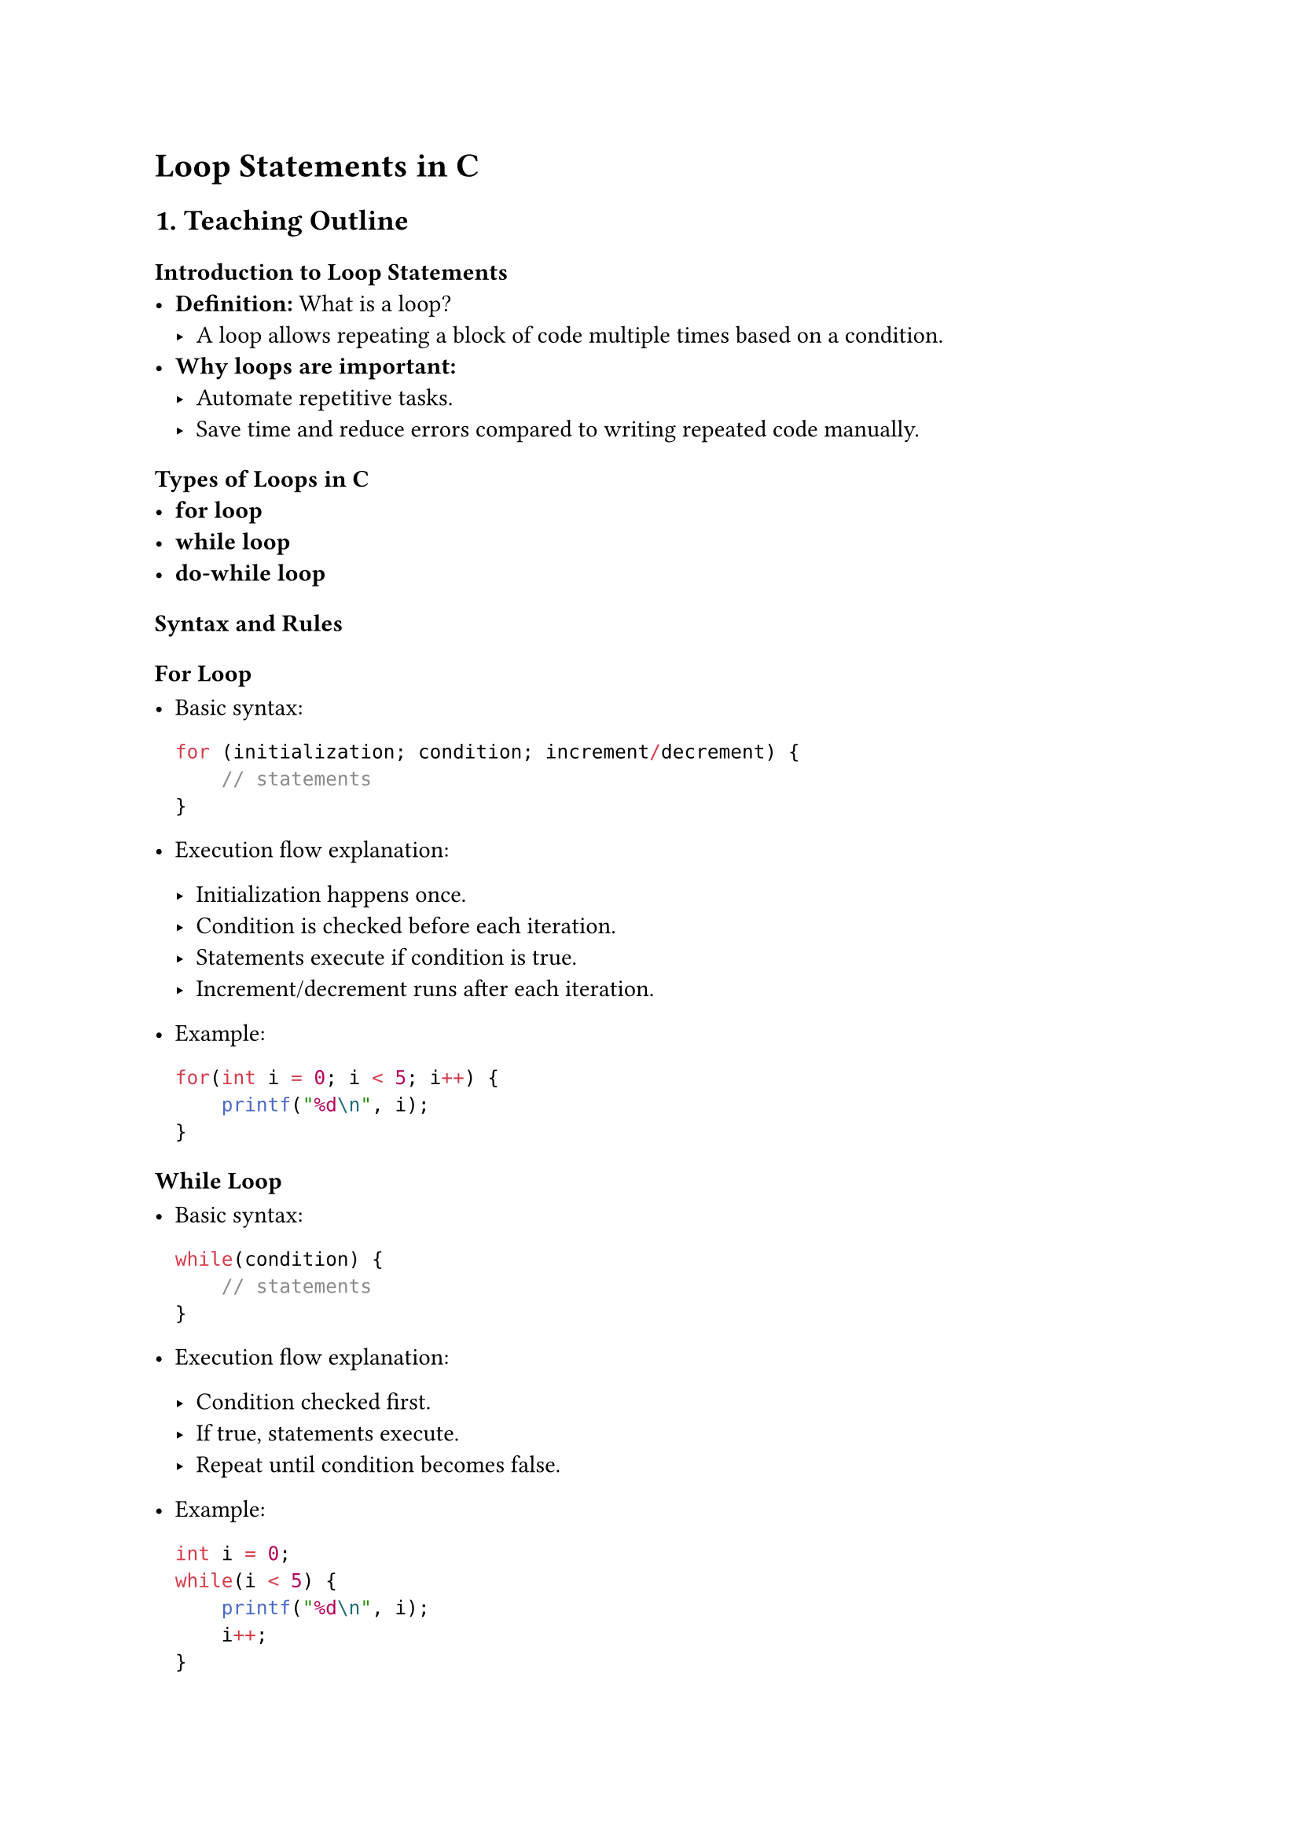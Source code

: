 = Loop Statements in C
<teaching-guideline-loop-statements-in-c>



== 1. Teaching Outline
<teaching-outline>
=== Introduction to Loop Statements
<introduction-to-loop-statements>
- #strong[Definition:] What is a loop?
  - A loop allows repeating a block of code multiple times based on a
    condition.
- #strong[Why loops are important:]
  - Automate repetitive tasks.
  - Save time and reduce errors compared to writing repeated code
    manually.



=== Types of Loops in C
<types-of-loops-in-c>
- #strong[for loop]
- #strong[while loop]
- #strong[do-while loop]



=== Syntax and Rules
<syntax-and-rules>
==== For Loop
<for-loop>
- Basic syntax:

  ```c
  for (initialization; condition; increment/decrement) {
      // statements
  }
  ```

- Execution flow explanation:

  - Initialization happens once.
  - Condition is checked before each iteration.
  - Statements execute if condition is true.
  - Increment/decrement runs after each iteration.

- Example:

  ```c
  for(int i = 0; i < 5; i++) {
      printf("%d\n", i);
  }
  ```

==== While Loop
<while-loop>
- Basic syntax:

  ```c
  while(condition) {
      // statements
  }
  ```

- Execution flow explanation:

  - Condition checked first.
  - If true, statements execute.
  - Repeat until condition becomes false.

- Example:

  ```c
  int i = 0;
  while(i < 5) {
      printf("%d\n", i);
      i++;
  }
  ```

==== Do-While Loop
<do-while-loop>
- Basic syntax:

  ```c
  do {
      // statements
  } while(condition);
  ```

- Execution flow explanation:

  - Statements execute first.
  - Condition checked after execution.
  - Ensures code inside loop runs at least once.

- Example:

  ```c
  int i = 0;
  do {
      printf("%d\n", i);
      i++;
  } while(i < 5);
  ```



=== Important Concepts and Rules
<important-concepts-and-rules>
- Loop variables and scope.
- Condition must eventually become false to avoid infinite loops.
- Nested loops: Using one loop inside another.
- Loop control statements: `break`, `continue`.
  - `break` exits loop immediately.
  - `continue` skips current iteration, continues next.



=== Examples and Demonstrations
<examples-and-demonstrations>
- Print numbers 1 to 10 using each loop type.
- Sum of first N natural numbers.
- Nested loop example: print multiplication table.
- Using `break`: Exit loop if a certain condition met.
- Using `continue`: Skip even numbers while printing 1 to 10.



=== Common Mistakes to Avoid
<common-mistakes-to-avoid>
- Forgetting to update the loop variable → leads to infinite loops.
- Off-by-one errors in the loop condition.
- Incorrect loop condition (e.g., using assignment `=` instead of
  comparison `==`).
- Misunderstanding the difference between `while` and `do-while`.
- Using `break` or `continue` incorrectly causing logic issues.
- Not initializing loop variables properly.



=== Real-World Applications
<real-world-applications>
- Iterating through arrays or strings.
- Repeatedly taking user input until valid.
- Processing or filtering data sets.
- Building patterns or shapes in console output.
- Running timed or limited cycles in program logic.



== 2. In-Class Practice Questions
<in-class-practice-questions>
=== Question 1: Basic For Loop
<question-1-basic-for-loop>
#strong[Problem:] Write a `for` loop that prints numbers from 0 to 5. \
#strong[Concept:] Basic for loop syntax and iteration. \
#strong[Hint:] Remember the loop condition should stop after 5.



=== Question 2: While Loop with Update
<question-2-while-loop-with-update>
#strong[Problem:] Use a `while` loop to print odd numbers between 1 and
15. \
#strong[Concept:] `while` loop condition and incrementing variable
inside loop. \
#strong[Hint:] Increment by 2 each iteration or check odd condition
inside.



=== Question 3: Do-While Loop Usage
<question-3-do-while-loop-usage>
#strong[Problem:] Write a program that asks the user to enter a positive
number and uses a `do-while` loop to keep asking until the input is
positive. \
#strong[Concept:] Do-while guarantees the loop body runs at least once.
\
#strong[Hint:] Use `scanf` to get input and check condition after.



=== Question 4: Nested Loops --- Multiplication Table
<question-4-nested-loops-multiplication-table>
#strong[Problem:] Use nested `for` loops to print the multiplication
table from 1 to 5. \
#strong[Concept:] Nested loops and inner/outer loop controls. \
#strong[Hint:] Outer loop controls rows, inner controls columns.



=== Question 5: Break and Continue Control Statements
<question-5-break-and-continue-control-statements>
#strong[Problem:] Write a loop to print numbers from 1 to 10 but skip 5
and stop the loop completely if the number reaches 8. \
#strong[Concept:] Using `continue` and `break` inside loops. \
#strong[Hint:] Use conditions inside the loop body.



== 3. Homework Practice Questions
<homework-practice-questions>
=== Homework 1: Sum of Even Numbers
<homework-1-sum-of-even-numbers>
#strong[Problem:] Write a program using any loop type to calculate the
sum of all even numbers between 1 and 50. \
#strong[Difficulty:] Easy \
#strong[Concept:] Looping with condition and accumulation.



=== Homework 2: Reverse Counting
<homework-2-reverse-counting>
#strong[Problem:] Print numbers from 10 down to 1 using a `for` loop. \
#strong[Difficulty:] Easy \
#strong[Concept:] Loop decrement.



=== Homework 3: Validate Input Using Loops
<homework-3-validate-input-using-loops>
#strong[Problem:] Prompt the user repeatedly to enter an integer between
10 and 20 (inclusive). Use a `while` or `do-while` loop to validate
input and continue prompting until valid. \
#strong[Difficulty:] Moderate \
#strong[Concept:] Input validation with loop conditions.



=== Homework 4: Nested Loop Pattern Printing
<homework-4-nested-loop-pattern-printing>
#strong[Problem:] Use nested loops to print this pattern:

```
*
**
***
****
*****
```

#strong[Difficulty:] Moderate \
#strong[Concept:] Nested loops and pattern printing.



=== Homework 5: Detect Prime Numbers Using Loop
<homework-5-detect-prime-numbers-using-loop>
#strong[Problem:] Write a program to check if a given number is prime by
using a loop to check divisibility. \
#strong[Difficulty:] Advanced beginner \
#strong[Concept:] Loop with conditional checks and break inside loops.


#strong[Note:] For all coding exercises, encourage students to: - Write
clean, readable code. - Add comments explaining their logic. - Think
about edge cases (e.g., zero, negative inputs etc.).
